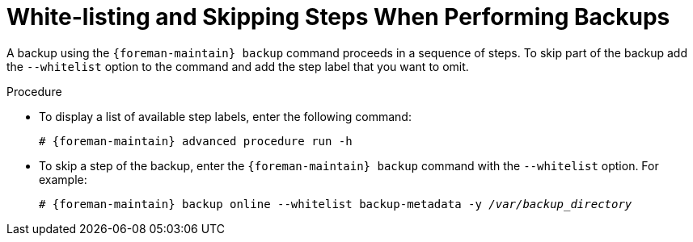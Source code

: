 [id="White_Listing_and_Skipping_Steps_When_Performing_Backups_{context}"]
= White-listing and Skipping Steps When Performing Backups

A backup using the `{foreman-maintain} backup` command proceeds in a sequence of steps.
To skip part of the backup add the `--whitelist` option to the command and add the step label that you want to omit.

.Procedure
* To display a list of available step labels, enter the following command:
+
[options="nowrap", subs="+quotes,verbatim,attributes"]
----
# {foreman-maintain} advanced procedure run -h
----
* To skip a step of the backup, enter the `{foreman-maintain} backup` command with the `--whitelist` option.
For example:
+
[options="nowrap", subs="+quotes,verbatim,attributes"]
----
# {foreman-maintain} backup online --whitelist backup-metadata -y _/var/backup_directory_
----
